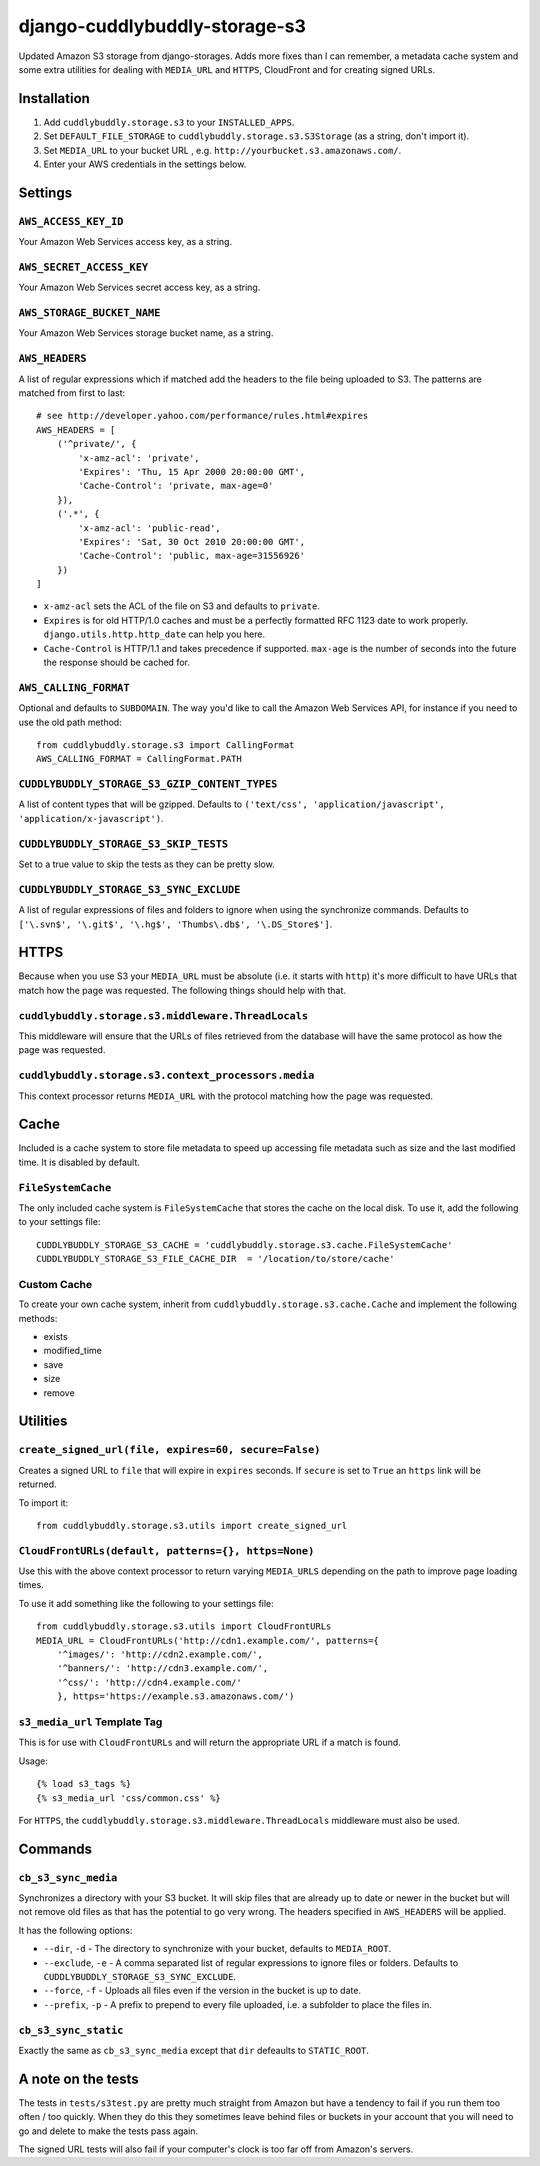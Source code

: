 ===============================
django-cuddlybuddly-storage-s3
===============================

Updated Amazon S3 storage from django-storages. Adds more fixes than I can remember, a metadata cache system and some extra utilities for dealing with ``MEDIA_URL`` and ``HTTPS``, CloudFront and for creating signed URLs.


Installation
============

1. Add ``cuddlybuddly.storage.s3`` to your ``INSTALLED_APPS``.
2. Set ``DEFAULT_FILE_STORAGE`` to ``cuddlybuddly.storage.s3.S3Storage`` (as a string, don't import it).
3. Set ``MEDIA_URL`` to your bucket URL , e.g. ``http://yourbucket.s3.amazonaws.com/``.
4. Enter your AWS credentials in the settings below.


Settings
========

``AWS_ACCESS_KEY_ID``
---------------------

Your Amazon Web Services access key, as a string.

``AWS_SECRET_ACCESS_KEY``
-------------------------

Your Amazon Web Services secret access key, as a string.

``AWS_STORAGE_BUCKET_NAME``
---------------------------

Your Amazon Web Services storage bucket name, as a string.

``AWS_HEADERS``
---------------

A list of regular expressions which if matched add the headers to the file being uploaded to S3. The patterns are matched from first to last::

    # see http://developer.yahoo.com/performance/rules.html#expires
    AWS_HEADERS = [
        ('^private/', {
            'x-amz-acl': 'private',
            'Expires': 'Thu, 15 Apr 2000 20:00:00 GMT',
            'Cache-Control': 'private, max-age=0'
        }),
        ('.*', {
            'x-amz-acl': 'public-read',
            'Expires': 'Sat, 30 Oct 2010 20:00:00 GMT',
            'Cache-Control': 'public, max-age=31556926'
        })
    ]

* ``x-amz-acl`` sets the ACL of the file on S3 and defaults to ``private``.
* ``Expires`` is for old HTTP/1.0 caches and must be a perfectly formatted RFC 1123 date to work properly. ``django.utils.http.http_date`` can help you here.
* ``Cache-Control`` is HTTP/1.1 and takes precedence if supported. ``max-age`` is the number of seconds into the future the response should be cached for.

``AWS_CALLING_FORMAT``
----------------------

Optional and defaults to ``SUBDOMAIN``. The way you'd like to call the Amazon Web Services API, for instance if you need to use the old path method::

    from cuddlybuddly.storage.s3 import CallingFormat
    AWS_CALLING_FORMAT = CallingFormat.PATH


``CUDDLYBUDDLY_STORAGE_S3_GZIP_CONTENT_TYPES``
----------------------------------------------

A list of content types that will be gzipped. Defaults to ``('text/css', 'application/javascript', 'application/x-javascript')``.


``CUDDLYBUDDLY_STORAGE_S3_SKIP_TESTS``
--------------------------------------

Set to a true value to skip the tests as they can be pretty slow.

``CUDDLYBUDDLY_STORAGE_S3_SYNC_EXCLUDE``
----------------------------------------

A list of regular expressions of files and folders to ignore when using the synchronize commands. Defaults to ``['\.svn$', '\.git$', '\.hg$', 'Thumbs\.db$', '\.DS_Store$']``.


HTTPS
=====

Because when you use S3 your ``MEDIA_URL`` must be absolute (i.e. it starts with ``http``) it's more difficult to have URLs that match how the page was requested. The following things should help with that.

``cuddlybuddly.storage.s3.middleware.ThreadLocals``
----------------------------------------------------

This middleware will ensure that the URLs of files retrieved from the database will have the same protocol as how the page was requested.

``cuddlybuddly.storage.s3.context_processors.media``
----------------------------------------------------

This context processor returns ``MEDIA_URL`` with the protocol matching how the page was requested.


Cache
=====

Included is a cache system to store file metadata to speed up accessing file metadata such as size and the last modified time. It is disabled by default.

``FileSystemCache``
-------------------

The only included cache system is ``FileSystemCache`` that stores the cache on the local disk. To use it, add the following to your settings file::

    CUDDLYBUDDLY_STORAGE_S3_CACHE = 'cuddlybuddly.storage.s3.cache.FileSystemCache'
    CUDDLYBUDDLY_STORAGE_S3_FILE_CACHE_DIR  = '/location/to/store/cache'

Custom Cache
------------

To create your own cache system, inherit from ``cuddlybuddly.storage.s3.cache.Cache`` and implement the following methods:

* exists
* modified_time
* save
* size
* remove


Utilities
=========

``create_signed_url(file, expires=60, secure=False)``
-----------------------------------------------------

Creates a signed URL to ``file`` that will expire in ``expires`` seconds. If ``secure`` is set to ``True`` an ``https`` link will be returned.

To import it::

    from cuddlybuddly.storage.s3.utils import create_signed_url


``CloudFrontURLs(default, patterns={}, https=None)``
----------------------------------------------------

Use this with the above context processor to return varying ``MEDIA_URLS`` depending on the path to improve page loading times.

To use it add something like the following to your settings file::

    from cuddlybuddly.storage.s3.utils import CloudFrontURLs
    MEDIA_URL = CloudFrontURLs('http://cdn1.example.com/', patterns={
        '^images/': 'http://cdn2.example.com/',
        '^banners/': 'http://cdn3.example.com/',
        '^css/': 'http://cdn4.example.com/'
        }, https='https://example.s3.amazonaws.com/')

``s3_media_url`` Template Tag
-----------------------------

This is for use with ``CloudFrontURLs`` and will return the appropriate URL if a match is found.

Usage::

    {% load s3_tags %}
    {% s3_media_url 'css/common.css' %}

For ``HTTPS``, the ``cuddlybuddly.storage.s3.middleware.ThreadLocals`` middleware must also be used.


Commands
========

``cb_s3_sync_media``
--------------------

Synchronizes a directory with your S3 bucket. It will skip files that are already up to date or newer in the bucket but will not remove old files as that has the potential to go very wrong. The headers specified in ``AWS_HEADERS`` will be applied.

It has the following options:

* ``--dir``, ``-d`` - The directory to synchronize with your bucket, defaults to ``MEDIA_ROOT``.
* ``--exclude``, ``-e`` - A comma separated list of regular expressions to ignore files or folders. Defaults to ``CUDDLYBUDDLY_STORAGE_S3_SYNC_EXCLUDE``.
* ``--force``, ``-f`` - Uploads all files even if the version in the bucket is up to date.
* ``--prefix``, ``-p`` - A prefix to prepend to every file uploaded, i.e. a subfolder to place the files in.

``cb_s3_sync_static``
---------------------

Exactly the same as ``cb_s3_sync_media`` except that ``dir`` defeaults to ``STATIC_ROOT``.


A note on the tests
===================

The tests in ``tests/s3test.py`` are pretty much straight from Amazon but have a tendency to fail if you run them too often / too quickly. When they do this they sometimes leave behind files or buckets in your account that you will need to go and delete to make the tests pass again.

The signed URL tests will also fail if your computer's clock is too far off from Amazon's servers.
